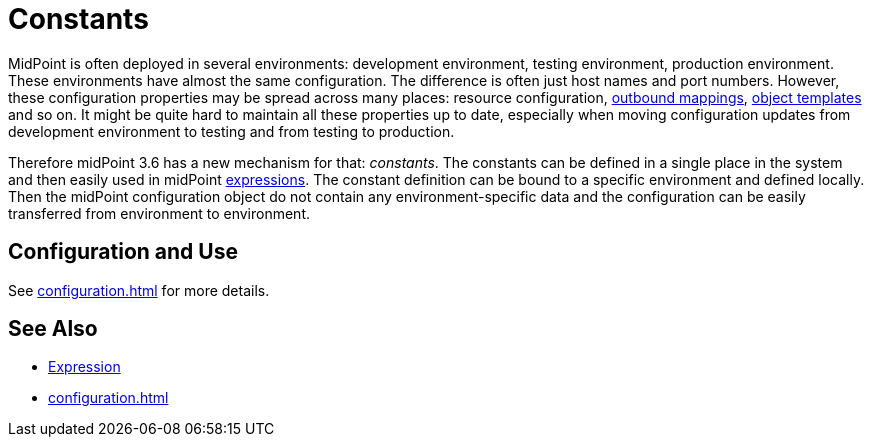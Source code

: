 = Constants
:page-wiki-name: Constants
:page-wiki-id: 24086076
:page-wiki-metadata-create-user: semancik
:page-wiki-metadata-create-date: 2017-05-16T10:28:58.038+02:00
:page-wiki-metadata-modify-user: semancik
:page-wiki-metadata-modify-date: 2017-05-16T10:37:25.198+02:00
:page-since: "3.6"
:page-midpoint-feature: true
:page-alias: { "parent" : "/midpoint/features/current/" }
:page-upkeep-status: yellow

MidPoint is often deployed in several environments: development environment, testing environment, production environment.
These environments have almost the same configuration.
The difference is often just host names and port numbers.
However, these configuration properties may be spread across many places: resource configuration, xref:/midpoint/reference/expressions/mappings/outbound-mapping/[outbound mappings], xref:/midpoint/reference/expressions/object-template/[object templates] and so on.
It might be quite hard to maintain all these properties up to date, especially when moving configuration updates from development environment to testing and from testing to production.

Therefore midPoint 3.6 has a new mechanism for that: _constants_. The constants can be defined in a single place in the system and then easily used in midPoint xref:/midpoint/reference/expressions/expressions/[expressions]. The constant definition can be bound to a specific environment and defined locally.
Then the midPoint configuration object do not contain any environment-specific data and the configuration can be easily transferred from environment to environment.


== Configuration and Use

See xref:configuration.adoc[] for more details.


== See Also

* xref:/midpoint/reference/expressions/expressions/[Expression]

* xref:configuration.adoc[]